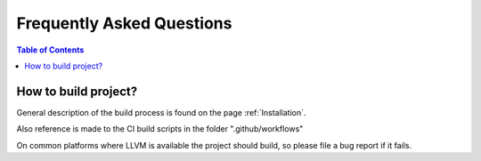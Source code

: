 .. index::
    single: FAQ

.. _FAQ:

**************************
Frequently Asked Questions
**************************

.. contents:: Table of Contents
   :depth: 1
   :local:
   :backlinks: none

How to build project?
=====================

General description of the build process is found on the page :ref:`Installation`.

Also reference is made to the CI build scripts in the folder ".github/workflows"

On common platforms where LLVM is available the project should build, so please file
a bug report if it fails.
